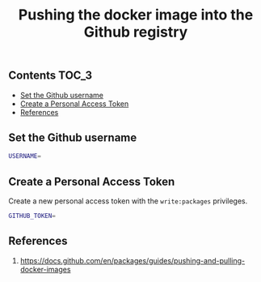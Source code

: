 #+TITLE: Pushing the docker image into the Github registry
#+PROPERTY: header-args :session *shell docker* :results silent raw

** Contents                                                           :TOC_3:
  - [[#set-the-github-username][Set the Github username]]
  - [[#create-a-personal-access-token][Create a Personal Access Token]]
  - [[#references][References]]

** Set the Github username

#+BEGIN_SRC sh
USERNAME=
#+END_SRC

** Create a Personal Access Token

Create a new personal access token with the =write:packages= privileges.

#+BEGIN_SRC sh
GITHUB_TOKEN=
#+END_SRC

** References

1. https://docs.github.com/en/packages/guides/pushing-and-pulling-docker-images
